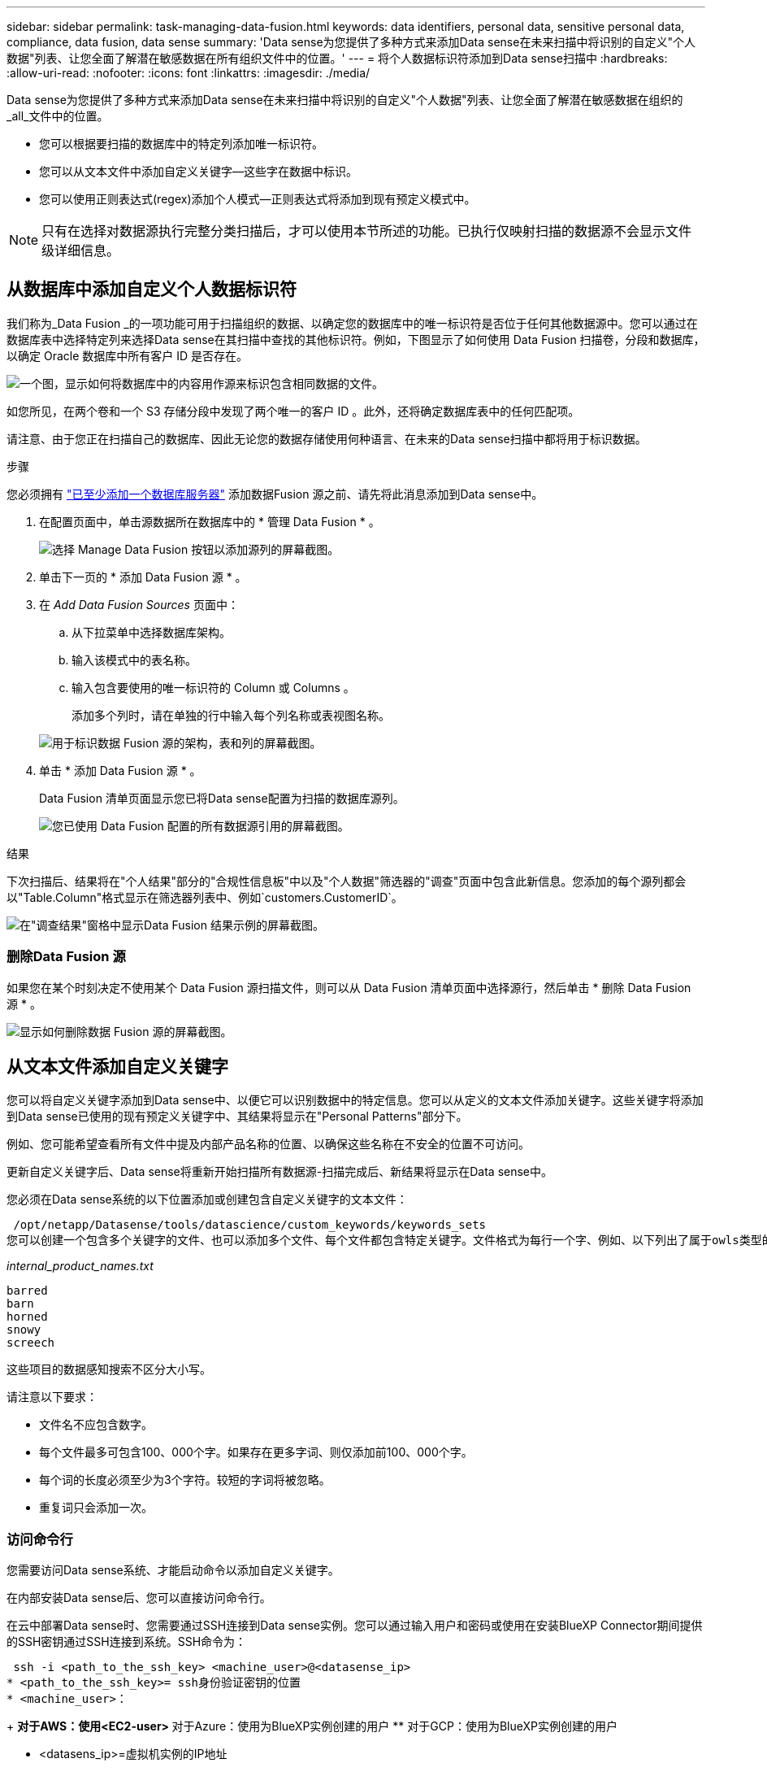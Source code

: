 ---
sidebar: sidebar 
permalink: task-managing-data-fusion.html 
keywords: data identifiers, personal data, sensitive personal data, compliance, data fusion, data sense 
summary: 'Data sense为您提供了多种方式来添加Data sense在未来扫描中将识别的自定义"个人数据"列表、让您全面了解潜在敏感数据在所有组织文件中的位置。' 
---
= 将个人数据标识符添加到Data sense扫描中
:hardbreaks:
:allow-uri-read: 
:nofooter: 
:icons: font
:linkattrs: 
:imagesdir: ./media/


[role="lead"]
Data sense为您提供了多种方式来添加Data sense在未来扫描中将识别的自定义"个人数据"列表、让您全面了解潜在敏感数据在组织的_all_文件中的位置。

* 您可以根据要扫描的数据库中的特定列添加唯一标识符。
* 您可以从文本文件中添加自定义关键字—这些字在数据中标识。
* 您可以使用正则表达式(regex)添加个人模式—正则表达式将添加到现有预定义模式中。



NOTE: 只有在选择对数据源执行完整分类扫描后，才可以使用本节所述的功能。已执行仅映射扫描的数据源不会显示文件级详细信息。



== 从数据库中添加自定义个人数据标识符

我们称为_Data Fusion _的一项功能可用于扫描组织的数据、以确定您的数据库中的唯一标识符是否位于任何其他数据源中。您可以通过在数据库表中选择特定列来选择Data sense在其扫描中查找的其他标识符。例如，下图显示了如何使用 Data Fusion 扫描卷，分段和数据库，以确定 Oracle 数据库中所有客户 ID 是否存在。

image:diagram_compliance_data_fusion.png["一个图，显示如何将数据库中的内容用作源来标识包含相同数据的文件。"]

如您所见，在两个卷和一个 S3 存储分段中发现了两个唯一的客户 ID 。此外，还将确定数据库表中的任何匹配项。

请注意、由于您正在扫描自己的数据库、因此无论您的数据存储使用何种语言、在未来的Data sense扫描中都将用于标识数据。

.步骤
您必须拥有 link:task-scanning-databases.html#adding-the-database-server["已至少添加一个数据库服务器"^] 添加数据Fusion 源之前、请先将此消息添加到Data sense中。

. 在配置页面中，单击源数据所在数据库中的 * 管理 Data Fusion * 。
+
image:screenshot_compliance_manage_data_fusion.png["选择 Manage Data Fusion 按钮以添加源列的屏幕截图。"]

. 单击下一页的 * 添加 Data Fusion 源 * 。
. 在 _Add Data Fusion Sources_ 页面中：
+
.. 从下拉菜单中选择数据库架构。
.. 输入该模式中的表名称。
.. 输入包含要使用的唯一标识符的 Column 或 Columns 。
+
添加多个列时，请在单独的行中输入每个列名称或表视图名称。

+
image:screenshot_compliance_add_data_fusion.png["用于标识数据 Fusion 源的架构，表和列的屏幕截图。"]



. 单击 * 添加 Data Fusion 源 * 。
+
Data Fusion 清单页面显示您已将Data sense配置为扫描的数据库源列。

+
image:screenshot_compliance_data_fusion_list.png["您已使用 Data Fusion 配置的所有数据源引用的屏幕截图。"]



.结果
下次扫描后、结果将在"个人结果"部分的"合规性信息板"中以及"个人数据"筛选器的"调查"页面中包含此新信息。您添加的每个源列都会以"Table.Column"格式显示在筛选器列表中、例如`customers.CustomerID`。

image:screenshot_add_data_fusion_result.png["在\"调查结果\"窗格中显示Data Fusion 结果示例的屏幕截图。"]



=== 删除Data Fusion 源

如果您在某个时刻决定不使用某个 Data Fusion 源扫描文件，则可以从 Data Fusion 清单页面中选择源行，然后单击 * 删除 Data Fusion 源 * 。

image:screenshot_compliance_delete_data_fusion.png["显示如何删除数据 Fusion 源的屏幕截图。"]



== 从文本文件添加自定义关键字

您可以将自定义关键字添加到Data sense中、以便它可以识别数据中的特定信息。您可以从定义的文本文件添加关键字。这些关键字将添加到Data sense已使用的现有预定义关键字中、其结果将显示在"Personal Patterns"部分下。

例如、您可能希望查看所有文件中提及内部产品名称的位置、以确保这些名称在不安全的位置不可访问。

更新自定义关键字后、Data sense将重新开始扫描所有数据源-扫描完成后、新结果将显示在Data sense中。

您必须在Data sense系统的以下位置添加或创建包含自定义关键字的文本文件：

 /opt/netapp/Datasense/tools/datascience/custom_keywords/keywords_sets
您可以创建一个包含多个关键字的文件、也可以添加多个文件、每个文件都包含特定关键字。文件格式为每行一个字、例如、以下列出了属于owls类型的内部产品名称：

_internal_product_names.txt_

....
barred
barn
horned
snowy
screech
....
这些项目的数据感知搜索不区分大小写。

请注意以下要求：

* 文件名不应包含数字。
* 每个文件最多可包含100、000个字。如果存在更多字词、则仅添加前100、000个字。
* 每个词的长度必须至少为3个字符。较短的字词将被忽略。
* 重复词只会添加一次。




=== 访问命令行

您需要访问Data sense系统、才能启动命令以添加自定义关键字。

在内部安装Data sense后、您可以直接访问命令行。

在云中部署Data sense时、您需要通过SSH连接到Data sense实例。您可以通过输入用户和密码或使用在安装BlueXP Connector期间提供的SSH密钥通过SSH连接到系统。SSH命令为：

 ssh -i <path_to_the_ssh_key> <machine_user>@<datasense_ip>
* <path_to_the_ssh_key>= ssh身份验证密钥的位置
* <machine_user>：
+
** 对于AWS：使用<EC2-user>
** 对于Azure：使用为BlueXP实例创建的用户
** 对于GCP：使用为BlueXP实例创建的用户


* <datasens_ip>=虚拟机实例的IP地址


请注意、您需要修改安全组入站规则才能访问云上的系统。有关详细信息、请参见：

* https://docs.netapp.com/us-en/cloud-manager-setup-admin/reference-ports-aws.html["AWS中的安全组规则"^]
* https://docs.netapp.com/us-en/cloud-manager-setup-admin/reference-ports-azure.html["Azure中的安全组规则"^]
* https://docs.netapp.com/us-en/cloud-manager-setup-admin/reference-ports-gcp.html["Google Cloud中的防火墙规则"^]




=== 用于添加自定义关键字的命令语法

用于从文件添加自定义关键字的命令语法为：

 sudo bash tools/datascience/custom_keywords/upload_custom_keywords.sh -s activate -f <file_name>.txt
* <file_name>=此名称是包含关键字的文件的名称。


您可以从路径*/opt/netapp/Datasens/*运行命令。

如果您创建了许多包含自定义关键字的文件、则可以使用以下命令一次性添加所有文件中的关键字：

 sudo bash tools/datascience/custom_keywords/upload_custom_keywords.sh -s activate


=== 示例

要查看所有文件中提及内部产品名称的位置、请输入以下命令。

[source, cli]
----
[user ~]$ cd /opt/netapp/Datasense/
[user Datasense]$ sudo bash tools/datascience/custom_keywords/upload_custom_keywords.sh -s activate -f internal_product_names.txt
----
 log v1.0 | 2022-08-24 08:16:25,332 | INFO | ds_logger | upload_custom_keywords | 126 | 1 | None | upload_custom_keywords_126 | All legal keywords were successfully inserted
.结果
下次扫描后、结果将在"个人结果"部分的"合规性信息板"中以及"个人数据"筛选器的"调查"页面中包含此新信息。

image:screenshot_add_keywords_result.png["在\"调查结果\"窗格中显示自定义关键字结果示例的屏幕截图。"]

如您所见、文本文件的名称将在"个人结果"面板中用作名称。通过这种方式、您可以激活不同文本文件中的关键字、并查看每种关键字类型的结果。



=== 停用自定义关键字

如果您稍后确定不需要Data sense来识别您先前添加的某些自定义关键字、请使用命令中的*停用*选项删除文本文件中定义的关键字。

 sudo bash tools/datascience/custom_keywords/upload_custom_keywords.sh -s deactivate -f <file_name>.txt
例如、要删除文件* internal_product_names.txt*中定义的关键字：

[source, cli]
----
[user ~]$ cd /opt/netapp/Datasense/
[user Datasense]$ sudo bash tools/datascience/custom_keywords/upload_custom_keywords.sh -s deactivate -f internal_product_names.txt
----
 log v1.0 | 2022-08-24 08:16:25,332 | INFO | ds_logger | upload_custom_keywords | 87 | 1 | None | upload_custom_keywords_87 | Deactivated keyword pattern from internal_product_names.txt successfully


== 使用正则表达式添加自定义个人数据标识符

您可以使用自定义正则表达式(regex)添加个人模式来标识数据中的特定信息。该正则表达式将添加到Data sense已使用的现有预定义模式中、其结果将显示在"Personal Patterns"部分下。

例如、您可能希望查看所有文件中提及内部产品ID的位置。如果产品ID结构清晰、例如、它是一个以201开头的12位数、则可以使用自定义正则表达式功能在文件中搜索它。

添加regex后、Data sense将重新开始扫描所有数据源-扫描完成后、新结果将显示在Data sense中。



=== 用于添加regex的命令语法

您需要访问Data sense系统、以便添加包含自定义关键字模式的文件、并启动命令以添加自定义关键字。 <<访问命令行,请参见如何访问命令行>> 无论您是在内部安装了Data sense、还是在云中部署了Data sense。

用于添加自定义regex的命令语法为：

 sudo bash tools/datascience/custom_regex/custom_regex.sh -s activate -n "<pattern_name>" -r "<regular_expression>"
* <pattern_name>=此名称将显示在Data sense UI中。确保此名称标识了正则表达式的设计用途。此名称必须至少包含一个字母、并且长度最多可以包含70个字符。
* <Regular expression>=这可以是任何合法的正则表达式。


您可以从路径*/opt/netapp/Datasens/*运行命令。

请注意、我们会测试每个新的正则表达式、以验证它是否过宽且返回的匹配项过多。如果是这种情况、则会显示以下日志消息：

 log v1.0 | 2022-08-17 07:24:19,585 | ERROR | ds_logger | custom_regex | 119 | 1 | None | custom_regex_119 | The regex has high risk to identify false positives. Please narrow the regular expression and try again. To add it anyway, use the force flag (-f) at the end
如果要将regex强制添加到Data sense中、您可以使用命令行末尾的*—f*选项、即使我们认为该regex过于宽泛也是如此。



=== 示例

产品ID是一个12位数、以201开头；因此正则表达式为*：\B201\d｛9｝\b*。您希望通过Data sense UI中的文本将此模式标识为*内部产品ID*。

要查看所有文件中提及内部产品ID的位置、请输入以下命令。

[source, cli]
----
[user ~]$ cd /opt/netapp/Datasense/
[user Datasense]$ sudo bash tools/datascience/custom_regex/custom_regex.sh -s activate -n "Internal Product ID" -r "\b201\d{9}\b"
----
....
[+] Adding Custom Regex to Data Sense
log v1.0 | 2022-08-23 13:19:01,476 | INFO | ds_logger | custom_regex | 154 | 1 | None | custom_regex_154 | A pattern named 'Internal Product ID' was added successfully to Data Sense
....
.结果
下次扫描后、结果将在"个人结果"部分的"合规性信息板"中以及"个人数据"筛选器的"调查"页面中包含此新信息。

image:screenshot_add_regex_result.png["在\"调查结果\"窗格中显示自定义正则表达式结果示例的屏幕截图。"]



=== 停用自定义正则表达式

如果您稍后确定不需要Data sense来识别作为regex输入的自定义模式、请使用命令中的*停用*选项删除每个regex。

 sudo bash tools/datascience/custom_regex/custom_regex.sh -s deactivate -n "<pattern name>"
例如、要删除*内部产品ID* regex：

[source, cli]
----
[user ~]$ cd /opt/netapp/Datasense/
[user Datasense]$ sudo bash tools/datascience/custom_regex/custom_regex.sh -s deactivate -n "Internal Product ID"
----
 log v1.0 | 2022-08-17 09:13:15,431 | INFO | ds_logger | custom_regex | 31 | 1 | None | custom_regex_31 | A pattern named 'Internal Product ID' was deactivated successfully